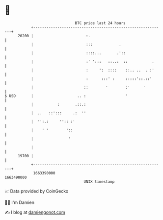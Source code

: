 * 👋

#+begin_example
                                   BTC price last 24 hours                    
               +------------------------------------------------------------+ 
         20200 |                        :.                                  | 
               |                        :::            .                    | 
               |                        ::::...       .'::                  | 
               |                        :' ':::   ::..:  ::           .     | 
               |                        :     ':  ::::    ::.. ..  . :'     | 
               |                        :      :::' :     :::::'::.::'      | 
               |                       ::        '        :'      '         | 
   $ USD       |                    .. :                  '                 | 
               |           :       .::.:                                    | 
               |  ..   ::':::     .:  ''                                    | 
               |  '':.:     '':: :'                                         | 
               |    ' '        '::                                          | 
               |                '                                           | 
               |                                                            | 
         19700 |                                                            | 
               +------------------------------------------------------------+ 
                1663390000                                        1663490000  
                                       UNIX timestamp                         
#+end_example
📈 Data provided by CoinGecko

🧑‍💻 I'm Damien

✍️ I blog at [[https://www.damiengonot.com][damiengonot.com]]
